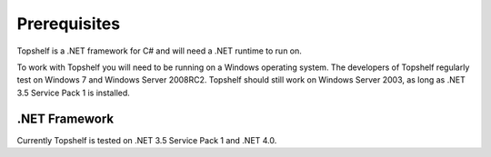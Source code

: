 Prerequisites
=============

Topshelf is a .NET framework for C# and will need a .NET runtime to run on.

To work with Topshelf you will need to be running on a Windows operating
system. The developers of Topshelf regularly test on Windows 7 and
Windows Server 2008RC2. Topshelf should still work on Windows Server 2003, as
long as .NET 3.5 Service Pack 1 is installed.

.NET Framework
""""""""""""""

Currently Topshelf is tested on .NET 3.5 Service Pack 1 and .NET 4.0.
